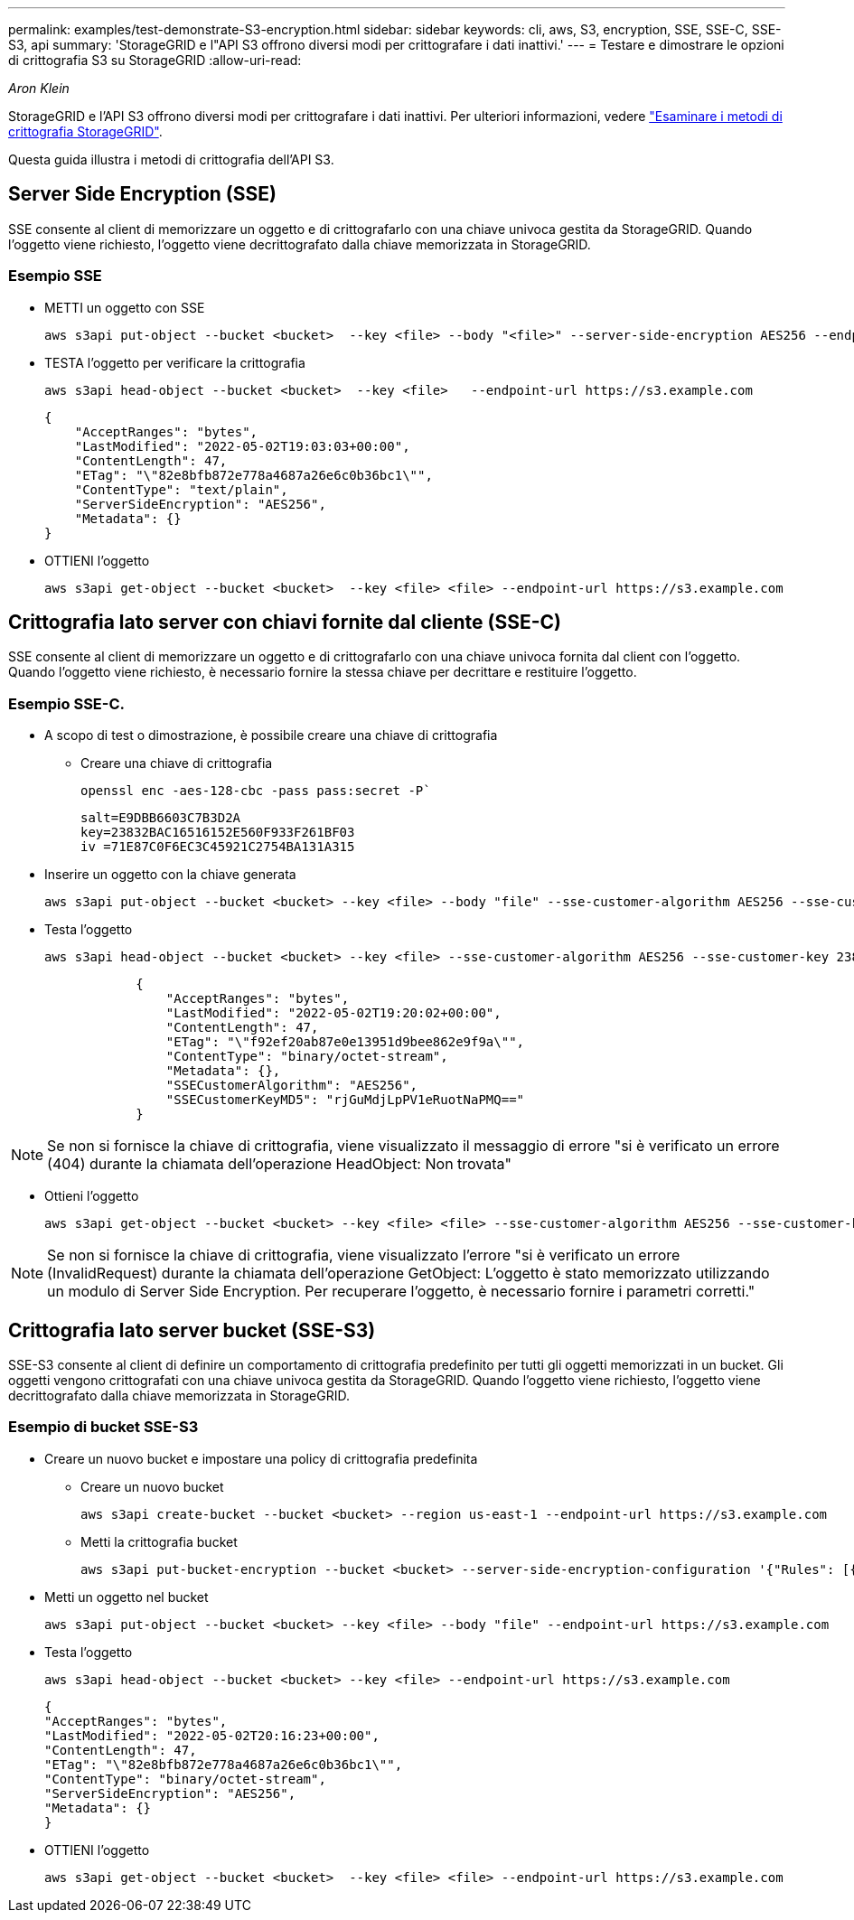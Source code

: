 ---
permalink: examples/test-demonstrate-S3-encryption.html 
sidebar: sidebar 
keywords: cli, aws, S3, encryption, SSE, SSE-C, SSE-S3, api 
summary: 'StorageGRID e l"API S3 offrono diversi modi per crittografare i dati inattivi.' 
---
= Testare e dimostrare le opzioni di crittografia S3 su StorageGRID
:allow-uri-read: 


_Aron Klein_

[role="lead"]
StorageGRID e l'API S3 offrono diversi modi per crittografare i dati inattivi. Per ulteriori informazioni, vedere https://docs.netapp.com/us-en/storagegrid-116/admin/reviewing-storagegrid-encryption-methods.html["Esaminare i metodi di crittografia StorageGRID"^].

Questa guida illustra i metodi di crittografia dell'API S3.



== Server Side Encryption (SSE)

SSE consente al client di memorizzare un oggetto e di crittografarlo con una chiave univoca gestita da StorageGRID. Quando l'oggetto viene richiesto, l'oggetto viene decrittografato dalla chiave memorizzata in StorageGRID.



=== Esempio SSE

* METTI un oggetto con SSE
+
[source, console]
----
aws s3api put-object --bucket <bucket>  --key <file> --body "<file>" --server-side-encryption AES256 --endpoint-url https://s3.example.com
----
* TESTA l'oggetto per verificare la crittografia
+
[source, console]
----
aws s3api head-object --bucket <bucket>  --key <file>   --endpoint-url https://s3.example.com
----
+
[listing]
----
{
    "AcceptRanges": "bytes",
    "LastModified": "2022-05-02T19:03:03+00:00",
    "ContentLength": 47,
    "ETag": "\"82e8bfb872e778a4687a26e6c0b36bc1\"",
    "ContentType": "text/plain",
    "ServerSideEncryption": "AES256",
    "Metadata": {}
}
----
* OTTIENI l'oggetto
+
[source, console]
----
aws s3api get-object --bucket <bucket>  --key <file> <file> --endpoint-url https://s3.example.com
----




== Crittografia lato server con chiavi fornite dal cliente (SSE-C)

SSE consente al client di memorizzare un oggetto e di crittografarlo con una chiave univoca fornita dal client con l'oggetto. Quando l'oggetto viene richiesto, è necessario fornire la stessa chiave per decrittare e restituire l'oggetto.



=== Esempio SSE-C.

* A scopo di test o dimostrazione, è possibile creare una chiave di crittografia
+
** Creare una chiave di crittografia
+
[source, console]
----
openssl enc -aes-128-cbc -pass pass:secret -P`
----
+
[listing]
----
salt=E9DBB6603C7B3D2A
key=23832BAC16516152E560F933F261BF03
iv =71E87C0F6EC3C45921C2754BA131A315
----


* Inserire un oggetto con la chiave generata
+
[source, console]
----
aws s3api put-object --bucket <bucket> --key <file> --body "file" --sse-customer-algorithm AES256 --sse-customer-key 23832BAC16516152E560F933F261BF03 --endpoint-url https://s3.example.com
----
* Testa l'oggetto
+
[source, console]
----
aws s3api head-object --bucket <bucket> --key <file> --sse-customer-algorithm AES256 --sse-customer-key 23832BAC16516152E560F933F261BF03 --endpoint-url https://s3.example.com
----
+
[listing]
----
            {
                "AcceptRanges": "bytes",
                "LastModified": "2022-05-02T19:20:02+00:00",
                "ContentLength": 47,
                "ETag": "\"f92ef20ab87e0e13951d9bee862e9f9a\"",
                "ContentType": "binary/octet-stream",
                "Metadata": {},
                "SSECustomerAlgorithm": "AES256",
                "SSECustomerKeyMD5": "rjGuMdjLpPV1eRuotNaPMQ=="
            }
----



NOTE: Se non si fornisce la chiave di crittografia, viene visualizzato il messaggio di errore "si è verificato un errore (404) durante la chiamata dell'operazione HeadObject: Non trovata"

* Ottieni l'oggetto
+
[source, console]
----
aws s3api get-object --bucket <bucket> --key <file> <file> --sse-customer-algorithm AES256 --sse-customer-key 23832BAC16516152E560F933F261BF03 --endpoint-url https://s3.example.com
----



NOTE: Se non si fornisce la chiave di crittografia, viene visualizzato l'errore "si è verificato un errore (InvalidRequest) durante la chiamata dell'operazione GetObject: L'oggetto è stato memorizzato utilizzando un modulo di Server Side Encryption. Per recuperare l'oggetto, è necessario fornire i parametri corretti."



== Crittografia lato server bucket (SSE-S3)

SSE-S3 consente al client di definire un comportamento di crittografia predefinito per tutti gli oggetti memorizzati in un bucket. Gli oggetti vengono crittografati con una chiave univoca gestita da StorageGRID. Quando l'oggetto viene richiesto, l'oggetto viene decrittografato dalla chiave memorizzata in StorageGRID.



=== Esempio di bucket SSE-S3

* Creare un nuovo bucket e impostare una policy di crittografia predefinita
+
** Creare un nuovo bucket
+
[source, console]
----
aws s3api create-bucket --bucket <bucket> --region us-east-1 --endpoint-url https://s3.example.com
----
** Metti la crittografia bucket
+
[source, console]
----
aws s3api put-bucket-encryption --bucket <bucket> --server-side-encryption-configuration '{"Rules": [{"ApplyServerSideEncryptionByDefault": {"SSEAlgorithm": "AES256"}}]}' --endpoint-url https://s3.example.com
----


* Metti un oggetto nel bucket
+
[source, console]
----
aws s3api put-object --bucket <bucket> --key <file> --body "file" --endpoint-url https://s3.example.com
----
* Testa l'oggetto
+
[source, console]
----
aws s3api head-object --bucket <bucket> --key <file> --endpoint-url https://s3.example.com
----
+
[listing]
----
{
"AcceptRanges": "bytes",
"LastModified": "2022-05-02T20:16:23+00:00",
"ContentLength": 47,
"ETag": "\"82e8bfb872e778a4687a26e6c0b36bc1\"",
"ContentType": "binary/octet-stream",
"ServerSideEncryption": "AES256",
"Metadata": {}
}
----
* OTTIENI l'oggetto
+
[source, console]
----
aws s3api get-object --bucket <bucket>  --key <file> <file> --endpoint-url https://s3.example.com
----

